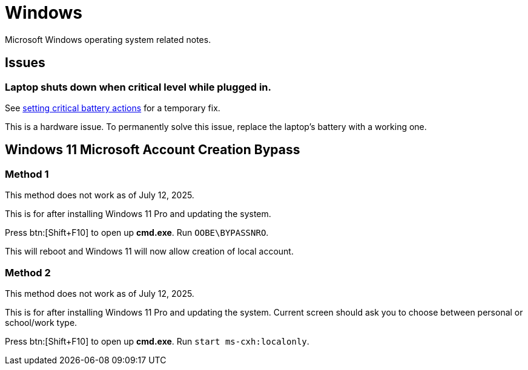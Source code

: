 = Windows

Microsoft Windows operating system related notes.

== Issues

=== Laptop shuts down when critical level while plugged in.

See xref:ROOT:windows-powercfg.adoc[setting critical battery actions] for a temporary fix.

This is a hardware issue.
To permanently solve this issue, replace the laptop's battery with a working one.

== Windows 11 Microsoft Account Creation Bypass

=== Method 1

[Warning]
====
This method does not work as of July 12, 2025.
====

This is for after installing Windows 11 Pro and updating the system.

Press btn:[Shift+F10] to open up **cmd.exe**.
Run ``OOBE\BYPASSNRO``.

This will reboot and Windows 11 will now allow creation of local account.

=== Method 2

[Warning]
====
This method does not work as of July 12, 2025.
====

This is for after installing Windows 11 Pro and updating the system.
Current screen should ask you to choose between personal or school/work type.

Press btn:[Shift+F10] to open up **cmd.exe**.
Run ``start ms-cxh:localonly``.
